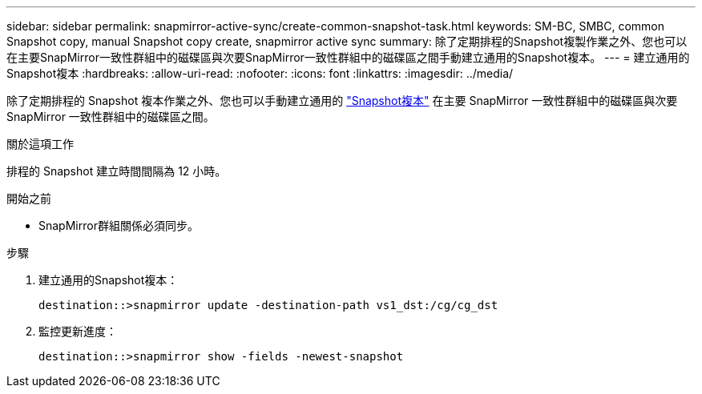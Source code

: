 ---
sidebar: sidebar 
permalink: snapmirror-active-sync/create-common-snapshot-task.html 
keywords: SM-BC, SMBC, common Snapshot copy, manual Snapshot copy create, snapmirror active sync 
summary: 除了定期排程的Snapshot複製作業之外、您也可以在主要SnapMirror一致性群組中的磁碟區與次要SnapMirror一致性群組中的磁碟區之間手動建立通用的Snapshot複本。 
---
= 建立通用的Snapshot複本
:hardbreaks:
:allow-uri-read: 
:nofooter: 
:icons: font
:linkattrs: 
:imagesdir: ../media/


[role="lead"]
除了定期排程的 Snapshot 複本作業之外、您也可以手動建立通用的 link:../concepts/snapshot-copies-concept.html["Snapshot複本"] 在主要 SnapMirror 一致性群組中的磁碟區與次要 SnapMirror 一致性群組中的磁碟區之間。

.關於這項工作
排程的 Snapshot 建立時間間隔為 12 小時。

.開始之前
* SnapMirror群組關係必須同步。


.步驟
. 建立通用的Snapshot複本：
+
`destination::>snapmirror update -destination-path vs1_dst:/cg/cg_dst`

. 監控更新進度：
+
`destination::>snapmirror show -fields -newest-snapshot`


